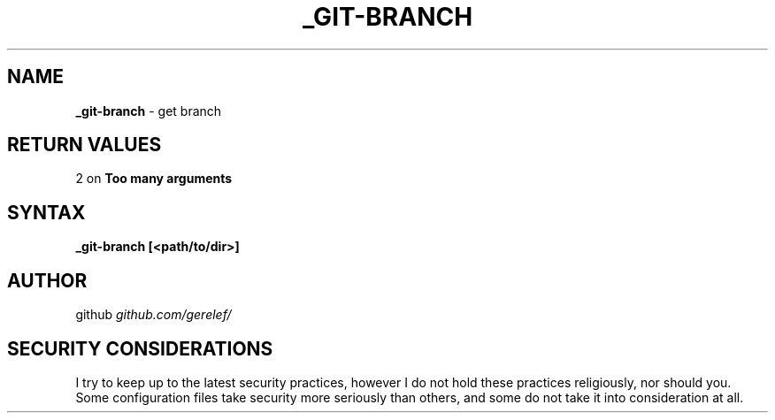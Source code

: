 .\" generated with Ronn-NG/v0.9.1
.\" http://github.com/apjanke/ronn-ng/tree/0.9.1
.TH "_GIT\-BRANCH" "1" "December 2022" ""
.SH "NAME"
\fB_git\-branch\fR \- get branch
.SH "RETURN VALUES"
2 on \fBToo many arguments\fR
.SH "SYNTAX"
\fB_git\-branch [<path/to/dir>]\fR
.SH "AUTHOR"
github \fIgithub\.com/gerelef/\fR
.SH "SECURITY CONSIDERATIONS"
I try to keep up to the latest security practices, however I do not hold these practices religiously, nor should you\. Some configuration files take security more seriously than others, and some do not take it into consideration at all\.
